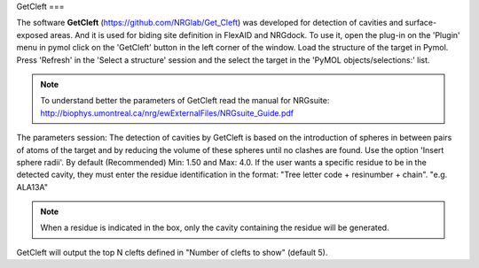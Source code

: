 .. _GetCleft:

GetCleft
===

The software **GetCleft** (https://github.com/NRGlab/Get_Cleft) was developed for detection of cavities and surface-exposed areas.
And it is used for biding site definition in FlexAID and NRGdock.
To use it, open the plug-in on the 'Plugin' menu in pymol click on the 'GetCleft' button in the left corner of the window.
Load the structure of the target in Pymol.
Press 'Refresh' in the 'Select a structure' session and the select the target in the 'PyMOL objects/selections:' list.

.. image:: images/GetCleft_menu.png
       :alt: An example image
       :width: 300px
       :align: center

.. note::
    To understand better the parameters of GetCleft read the manual for NRGsuite: http://biophys.umontreal.ca/nrg/ewExternalFiles/NRGsuite_Guide.pdf

The parameters session:
The detection of cavities by GetCleft is based on the introduction of spheres in between pairs of atoms of the target and by reducing the volume of these spheres until no clashes are found.
Use the option 'Insert sphere radii'. By default (Recommended) Min: 1.50 and Max: 4.0.
If the user wants a specific residue to be in the detected cavity, they must enter the residue identification in the format: "Tree letter code + resinumber + chain". "e.g. ALA13A"

.. note::
    When a residue is indicated in the box, only the cavity containing the residue will be generated.

GetCleft will output the top N clefts defined in "Number of clefts to show" (default 5).

